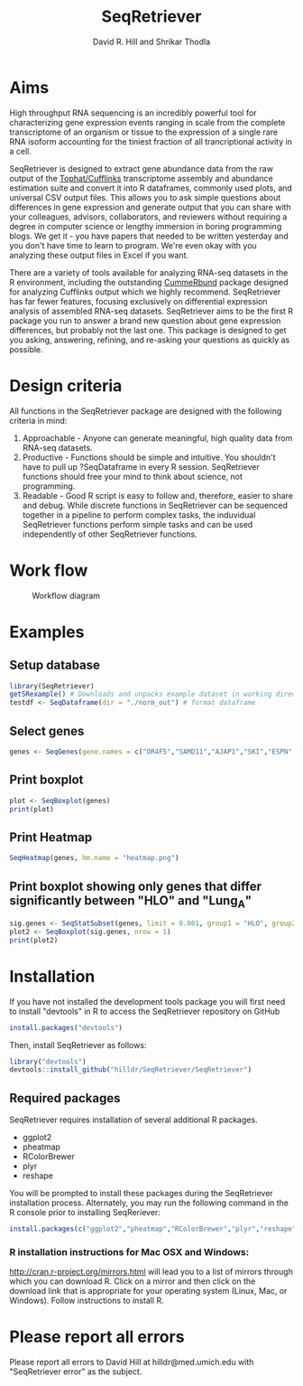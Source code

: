 #    -*- mode: org -*-
# Time-stamp: <2016-03-02 16:22:37>
#+STARTUP: overview
#+TITLE: SeqRetriever
#+AUTHOR: David R. Hill and Shrikar Thodla
#+EMAIL: hilldr@med.umich.edu
* Aims
High throughput RNA sequencing is an incredibly powerful tool for characterizing gene expression events ranging in scale from the complete transcriptome of an organism or tissue to the expression of a single rare RNA isoform accounting for the tiniest fraction of all trancriptional activity in a cell.  

SeqRetriever is designed to extract gene abundance data from the raw output of the [[http://cole-trapnell-lab.github.io/cufflinks/][Tophat/Cufflinks]] transcriptome assembly and abundance estimation suite and convert it into R dataframes, commonly used plots, and universal CSV output files. This allows you to ask simple questions about differences in gene expression and generate output that you can share with your colleagues, advisors, collaborators, and reviewers without requiring a degree in computer science or lengthy immersion in boring programming blogs. We get it - you have papers that needed to be written yesterday and you don't have time to learn to program. We're even okay with you analyzing these output files in Excel if you want.

There are a variety of tools available for analyzing RNA-seq datasets in the R environment, including the outstanding [[http://compbio.mit.edu/cummeRbund/][CummeRbund]] package designed for analyzing Cufflinks output which we highly recommend. SeqRetriever has far fewer features, focusing exclusively on differential expression analysis of assembled RNA-seq datasets. SeqRetriever aims to be the first R package you run to answer a brand new question about gene expression differences, but probably not the last one. This package is designed to get you asking, answering, refining, and re-asking your questions as quickly as possible.

* Design criteria
All functions in the SeqRetriever package are designed with the following criteria in mind:

1. Approachable - Anyone can generate meaningful, high quality data from RNA-seq datasets.
2. Productive - Functions should be simple and intuitive. You shouldn't have to pull up ?SeqDataframe in every R session. SeqRetriever functions should free your mind to think about science, not programming.
3. Readable - Good R script is easy to follow and, therefore, easier to share and debug. While discrete functions in SeqRetriever can be sequenced together in a pipeline to perform complex tasks, the induvidual SeqRetriever functions perform simple tasks and can be used independently of other SeqRetriever functions.

* Work flow
#+CAPTION: Workflow diagram
[[file:workflow.png]]

* Examples

** Setup database
#+begin_src R :session *R* :exports code :eval yes
library(SeqRetriever)
getSRexample() # Downloads and unpacks example dataset in working directory
testdf <- SeqDataframe(dir = "./norm_out") # format dataframe
#+end_src
** Select genes
#+begin_src R :session *R* :exports code :eval yes
genes <- SeqGenes(gene.names = c("OR4F5","SAMD11","AJAP1","SKI","ESPN", "CNKSR1"), df = testdf)
#+end_src

#+RESULTS:
** Print boxplot
#+begin_src R :session *R* :exports both :results graphics :file boxplots.png :width 800 :height 800 :eval yes
plot <- SeqBoxplot(genes)
print(plot)
#+end_src

#+RESULTS:
[[file:boxplots.png]]
** Print Heatmap
#+begin_src R :session *R* :exports both :results graphics :file heatmap.png :eval yes
SeqHeatmap(genes, hm.name = "heatmap.png")
#+end_src

#+RESULTS:
[[file:heatmap.png]]

** Print boxplot showing only genes that differ significantly between "HLO" and "Lung_A"
#+begin_src R :session *R* :exports both :results graphics :file sig-boxplots.png :width 800 :height 400 :eval yes
sig.genes <- SeqStatSubset(genes, limit = 0.001, group1 = "HLO", group2 = "Lung_A")
plot2 <- SeqBoxplot(sig.genes, nrow = 1)
print(plot2)
#+end_src

#+RESULTS:
[[file:sig-boxplots.png]]

* Installation
If you have not installed the development tools package you will first need to install "devtools" in R to access the SeqRetriever repository on GitHub
#+BEGIN_SRC R :session *R* :eval no
install.packages("devtools")
#+END_SRC
Then, install SeqRetriever as follows:
#+BEGIN_SRC R :session *R* :eval no
library("devtools")
devtools::install_github("hilldr/SeqRetriever/SeqRetriever")
#+END_SRC

** Required packages

SeqRetriever requires installation of several additional R packages.
    - ggplot2
    - pheatmap
    - RColorBrewer
    - plyr
    - reshape

You will be prompted to install these packages during the SeqRetriever installation process. Alternately, you may run the following command in the R console prior to installing SeqReriever:

#+BEGIN_SRC R :session *R* :eval no
    install.packages(c("ggplot2","pheatmap","RColorBrewer","plyr","reshape"))
#+END_SRC

*** R installation instructions for Mac OSX and Windows:
http://cran.r-project.org/mirrors.html will lead you to a list of
mirrors through which you can download R. Click on a mirror and then
click on the download link that is appropriate for your operating system
(Linux, Mac, or Windows). Follow instructions to install R.

* Please report all errors
Please report all errors to David Hill at hilldr@med.umich.edu with
"SeqRetriever error" as the subject.
